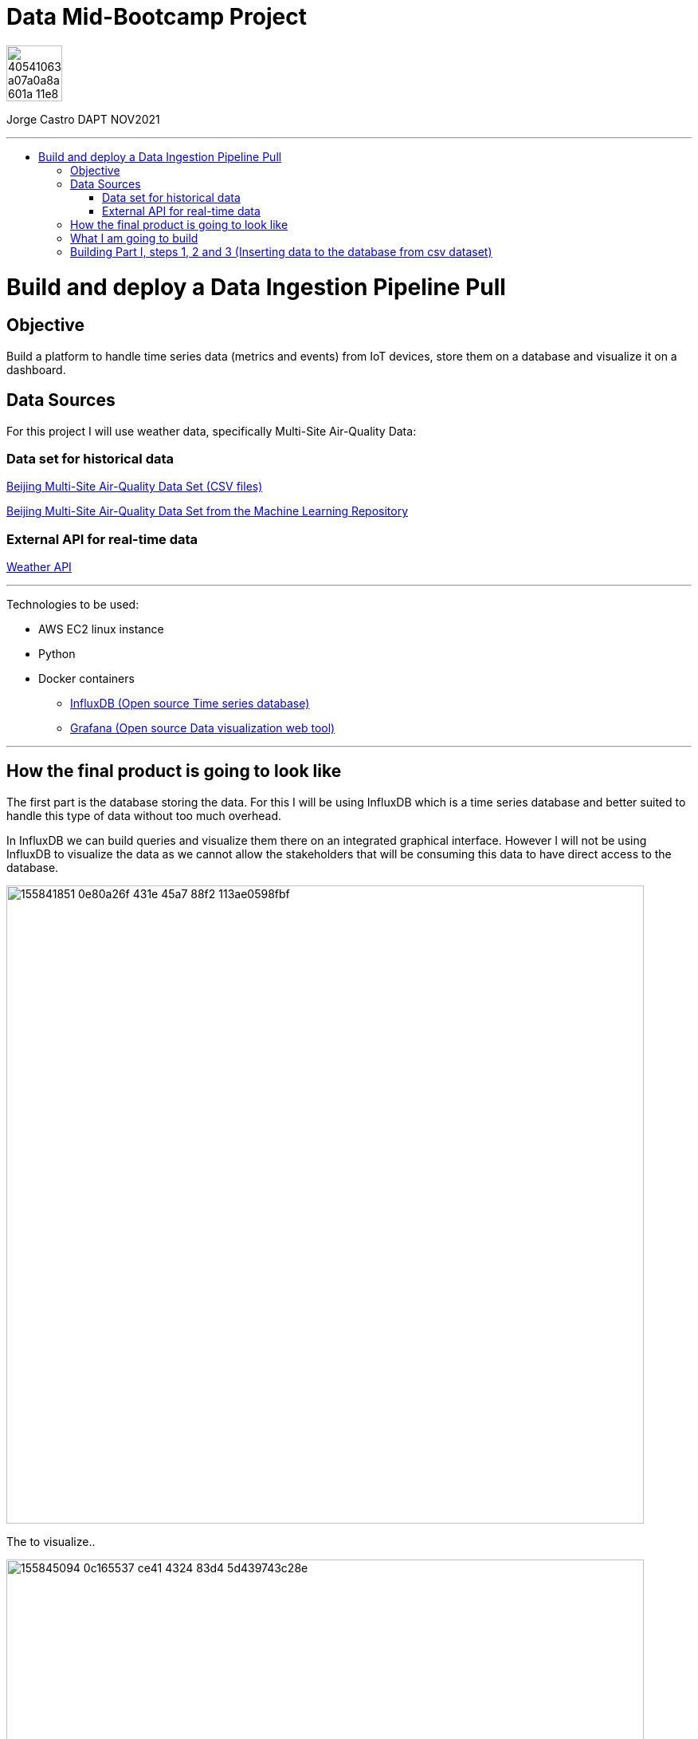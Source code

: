 = Data Mid-Bootcamp Project
:stylesheet: boot-darkly.css
:linkcss: boot-darkly.css
:image-url-ironhack: https://user-images.githubusercontent.com/23629340/40541063-a07a0a8a-601a-11e8-91b5-2f13e4e6b441.png
:my-name: Jorge Castro DAPT NOV2021
:description:
//:fn-xxx: Add the explanation foot note here bla bla
:url-dataset: https://www.kaggle.com/sid321axn/beijing-multisite-airquality-data-set
:url-dataset2: https://archive.ics.uci.edu/ml/datasets/Beijing+Multi-Site+Air-Quality+Data
:url-api: https://www.weatherapi.com/docs/
:url-influx: https://www.influxdata.com
:url-grafana: https://grafana.com/
:toc:
:toc-title: 
:toc-placement!:
:toclevels: 5
ifdef::env-github[]
:sectnums:
:tip-caption: :bulb:
:note-caption: :information_source:
:important-caption: :heavy_exclamation_mark:
:caution-caption: :fire:
:warning-caption: :warning:
:experimental:
:table-caption!:
:example-caption!:
:figure-caption!:
:idprefix:
:idseparator: -
:linkattrs:
:fontawesome-ref: http://fortawesome.github.io/Font-Awesome
:icon-inline: {user-ref}/#inline-icons
:icon-attribute: {user-ref}/#size-rotate-and-flip
:video-ref: {user-ref}/#video
:checklist-ref: {user-ref}/#checklists
:list-marker: {user-ref}/#custom-markers
:list-number: {user-ref}/#numbering-styles
:imagesdir-ref: {user-ref}/#imagesdir
:image-attributes: {user-ref}/#put-images-in-their-place
:toc-ref: {user-ref}/#table-of-contents
:para-ref: {user-ref}/#paragraph
:literal-ref: {user-ref}/#literal-text-and-blocks
:admon-ref: {user-ref}/#admonition
:bold-ref: {user-ref}/#bold-and-italic
:quote-ref: {user-ref}/#quotation-marks-and-apostrophes
:sub-ref: {user-ref}/#subscript-and-superscript
:mono-ref: {user-ref}/#monospace
:css-ref: {user-ref}/#custom-styling-with-attributes
:pass-ref: {user-ref}/#passthrough-macros
endif::[]
ifndef::env-github[]
:imagesdir: ./
endif::[]

image::{image-url-ironhack}[width=70]

{my-name}


                                                     
====
''''
====
toc::[]

{description}


= Build and deploy a Data Ingestion Pipeline Pull

== Objective

Build a platform to handle time series data (metrics and events) from IoT devices, store them on a database and visualize it on a dashboard.



== Data Sources

For this project I will use weather data, specifically Multi-Site Air-Quality Data:

=== Data set for historical data
{url-dataset}[Beijing Multi-Site Air-Quality Data Set (CSV files)]

{url-dataset2}[Beijing Multi-Site Air-Quality Data Set from the Machine Learning Repository]

=== External API for real-time data

{url-api}[Weather API]


====
''''
====
Technologies to be used:

* AWS EC2 linux instance
* Python
* Docker containers
** {url-influx}[InfluxDB (Open source Time series database)]
** {url-grafana}[Grafana (Open source Data visualization web tool)]


====
''''
====

== How the final product is going to look like

The first part is the database storing the data. For this I will be using InfluxDB which is a time series database and better suited to handle this type of data without too much overhead.

In InfluxDB we can build queries and visualize them there on an integrated graphical interface. However I will not be using InfluxDB to visualize the data as we cannot allow the stakeholders that will be consuming this data to have direct access to the database. 

image::https://user-images.githubusercontent.com/63274055/155841851-0e80a26f-431e-45a7-88f2-113ae0598fbf.gif[width=800]

The to visualize..   

image::https://user-images.githubusercontent.com/63274055/155845094-0c165537-ce41-4324-83d4-5d439743c28e.gif[width=800]
====
''''
====

== What I am going to build


The platform is going to have 2 parts:

* Ingestion of the CSV files
* Ingestion of the API json files



image::https://user-images.githubusercontent.com/63274055/155846581-3e8dd67a-1943-432e-9011-ab60ba348538.png[width=900]

* Part I:

. CSV files to be worked on which are the time series dataset

. Then I am going to create a Python ingestion program. This program is going to take the csv file,

. and is going to write it into the InfluxDB database, hosted as a Docker container. Once the data is in InfluxDB, (where the data and aggregations are stored) 

. then I can set up a dashboard in Grafana, also hosted in a Docker container and query the data from InfluxDB

. The "Client" is the pc of the stakeholders from which the Grafana UI will be accessed to the AWS EC2 instance with an URL

* Part II:

. Accesing the external Weather API

. and have a Python integration script which will query data from the Weather API and then write it to 

. the InfluxDB database 

.  Finlay the steps 4 and 5 repeat as in Part I.
sasasaa

== Building Part I, steps 1, 2 and 3 (Inserting data to the database from csv dataset)

```python
import pandas as pd
from numpy import float64
import datetime as dt

# Import the new influxdb API client
import influxdb_client
from influxdb_client.client.write_api import SYNCHRONOUS

df = pd.read_csv("data/PRSA_Data_Aotizhongxin_20130301-20170228.csv", )

# As there is no timestamp on the dataset, only 4 separate column
# I am creating a timestamp out of the four columns
# needed for influx 2020-01-01T00:00:00.00Z
# lambda s : dt.datetime(*s) takes every row and convert them -> *s
# strftime to reformat the string into influxdb timestamp format
df['TimeStamp'] = df[['year', 'month', 'day', 'hour']].apply(
    lambda s: dt.datetime(*s).strftime('%Y-%m-%dT%H:%M:%SZ'), axis=1)

# setting the timestamp as the index of the dataframe
df.set_index('TimeStamp', inplace=True)
# dropping the year, month, day, hour, No from the dataframe
converted_ts = df.drop(['year', 'month', 'day', 'hour', 'No'], axis=1)
print(converted_ts)

# Changing the column types to float
ex_df = converted_ts.astype({"PM2.5": float64,
                             "PM10": float64,
                             "SO2": float64,
                             "NO2": float64,
                             "CO": float64,
                             "O3": float64,
                             "TEMP": float64,
                             "PRES": float64,
                             "DEWP": float64,
                             "RAIN": float64,
                             "WSPM": float64})


# Defining tag fields
datatags = ['station', 'wd']


client = influxdb_client.InfluxDBClient(
    url='http://localhost:8086',
    token='L4-rOr-5BNyYrpHYsgUmGmRUMl1wFfyOjBmFpBjgl9tSjUOn0hFsfEfdDVx1YfDiaebEzWJtif8PvwT24-QcNg==',
    org='my-org'
)

# Writing the data with two tags
write_api = client.write_api(write_options=SYNCHRONOUS)
message = write_api.write(bucket='air-quality', org='my-org', record=ex_df,
                          data_frame_measurement_name='full-tags', data_frame_tag_columns=['station', 'wd'])
print(message)

write_api.flush()

# Writing the data only with one tag
write_api = client.write_api(write_options=SYNCHRONOUS)
message = write_api.write(bucket='air-quality', org='my-org', record=ex_df,
                          data_frame_measurement_name='location-tag-only', data_frame_tag_columns=['station'])
print(message)

write_api.flush()
```




xref:Lab-xxxx[Top Section]

xref:Last-section[Bottom section]

//bla bla blafootnote:[{fn-xxx}]
//`*_Answer:_*`

////
.Unordered list title
* gagagagagaga
** gagagatrtrtrzezeze
*** zreu fhjdf hdrfj 
*** hfbvbbvtrtrttrhc
* rtez uezrue rjek  

.Ordered list title
. rwieuzr skjdhf
.. weurthg kjhfdsk skhjdgf
. djhfgsk skjdhfgs 
.. lksjhfgkls ljdfhgkd
... kjhfks sldfkjsdlk


sdsdsd

[,sql]
----
----



[NOTE]
====
A sample note admonition.
====
 
TIP: It works!
 
IMPORTANT: Asciidoctor is awesome, don't forget!
 
CAUTION: Don't forget to add the `...-caption` document attributes in the header of the document on GitHub.
 
WARNING: You have no reason not to use Asciidoctor.

bla bla bla the 1NF or first normal form.footnote:[{1nf}]Then wen bla bla


====
- [*] checked
- [x] also checked
- [ ] not checked
-     normal list item
====
[horizontal]
CPU:: The brain of the computer.
Hard drive:: Permanent storage for operating system and/or user files.
RAM:: Temporarily stores information the CPU uses during operation.






bold *constrained* & **un**constrained

italic _constrained_ & __un__constrained

bold italic *_constrained_* & **__un__**constrained

monospace `constrained` & ``un``constrained

monospace bold `*constrained*` & ``**un**``constrained

monospace italic `_constrained_` & ``__un__``constrained

monospace bold italic `*_constrained_*` & ``**__un__**``constrained

////

